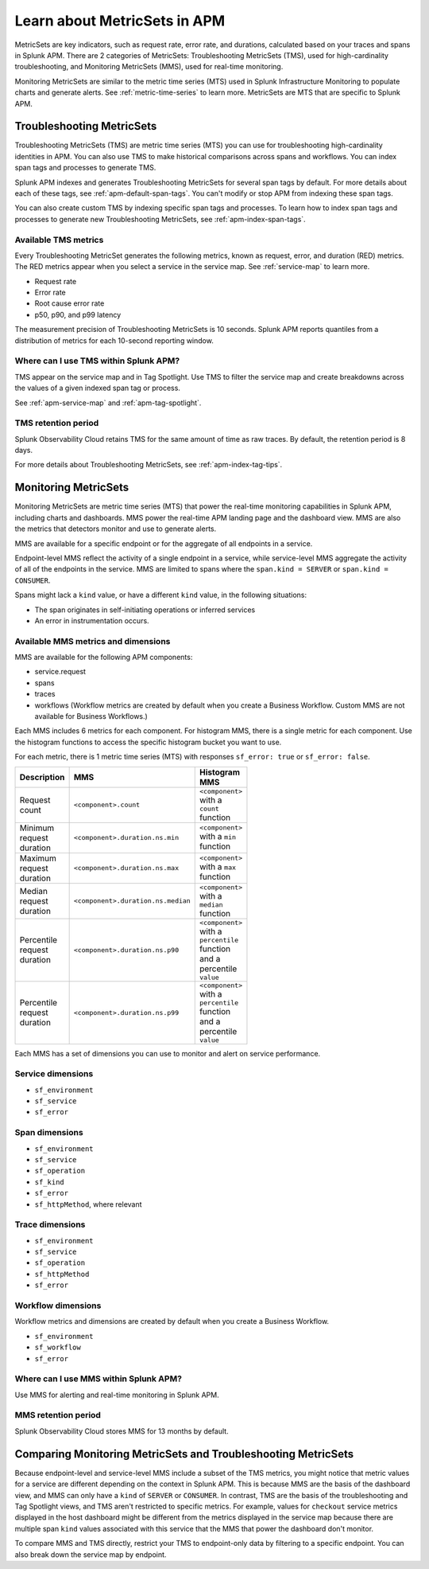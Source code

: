 .. _apm-metricsets:

******************************
Learn about MetricSets in APM
******************************

.. meta::
   :description: Learn about MetricSets in Splunk Observability Cloud. MetricSets are metrics for traces and spans in Splunk APM.

MetricSets are key indicators, such as request rate, error rate, and durations, calculated based on your traces and spans in Splunk APM. There are 2 categories of MetricSets: Troubleshooting MetricSets (TMS), used for high-cardinality troubleshooting, and Monitoring MetricSets (MMS), used for real-time monitoring.

Monitoring MetricSets are similar to the metric time series (MTS) used in Splunk Infrastructure Monitoring to populate charts and generate alerts. See :ref:`metric-time-series` to learn more. MetricSets are MTS that are specific to Splunk APM.

.. _troubleshooting-metricsets:

Troubleshooting MetricSets
==========================

Troubleshooting MetricSets (TMS) are metric time series (MTS) you can use for troubleshooting high-cardinality identities in APM. You can also use TMS to make historical comparisons across spans and workflows. You can index span tags and processes to generate TMS.

Splunk APM indexes and generates Troubleshooting MetricSets for several span tags by default. For more details about each of these tags, see :ref:`apm-default-span-tags`. You can't modify or stop APM from indexing these span tags. 

You can also create custom TMS by indexing specific span tags and processes. To learn how to index span tags and processes to generate new Troubleshooting MetricSets, see :ref:`apm-index-span-tags`.

Available TMS metrics
-----------------------
Every Troubleshooting MetricSet generates the following metrics, known as request, error, and duration (RED) metrics. The RED metrics appear when you select a service in the service map. See :ref:`service-map` to learn more.

- Request rate
- Error rate
- Root cause error rate
- p50, p90, and p99 latency

The measurement precision of Troubleshooting MetricSets is 10 seconds. Splunk APM reports quantiles from a distribution of metrics for each 10-second reporting window. 

Where can I use TMS within Splunk APM?
----------------------------------------

TMS appear on the service map and in Tag Spotlight. Use TMS to filter the service map and create breakdowns across the values of a given indexed span tag or process. 

See :ref:`apm-service-map` and :ref:`apm-tag-spotlight`.

TMS retention period
-----------------------------------

Splunk Observability Cloud retains TMS for the same amount of time as raw traces. By default, the retention period is 8 days.

For more details about Troubleshooting MetricSets, see :ref:`apm-index-tag-tips`. 

.. _monitoring-metricsets:

Monitoring MetricSets
=====================

Monitoring MetricSets are metric time series (MTS) that power the real-time monitoring capabilities in Splunk APM, including charts and dashboards. MMS power the real-time APM landing page and the dashboard view. MMS are also the metrics that detectors monitor and use to generate alerts. 

MMS are available for a specific endpoint or for the aggregate of all endpoints in a service.

Endpoint-level MMS reflect the activity of a single endpoint in a service, while service-level MMS aggregate the activity of all of the endpoints in the service. MMS are limited to spans where the ``span.kind = SERVER`` or ``span.kind = CONSUMER``.

Spans might lack a ``kind`` value, or have a different ``kind`` value, in the following situations:

* The span originates in self-initiating operations or inferred services
* An error in instrumentation occurs.

Available MMS metrics and dimensions
----------------------------------------

MMS are available for the following APM components:

- service.request
- spans 
- traces
- workflows (Workflow metrics are created by default when you create a Business Workflow. Custom MMS are not available for Business Workflows.)

Each MMS includes 6 metrics for each component. For histogram MMS, there is a single metric for each component. Use the histogram functions to access the specific histogram bucket you want to use.

For each metric, there is 1 metric time series (MTS) with responses ``sf_error: true`` or ``sf_error: false``.

.. list-table::
    :widths: 33 33 33
    :width: 100
    :header-rows: 1

    *   - Description
        - MMS
        - Histogram MMS
    *   - Request count
        - ``<component>.count``
        - ``<component>`` with a ``count`` function
    *   - Minimum request duration
        - ``<component>.duration.ns.min`` 
        - ``<component>`` with a ``min`` function 
    *   - Maximum request duration
        - ``<component>.duration.ns.max`` 
        - ``<component>`` with a ``max`` function
    *   - Median request duration
        - ``<component>.duration.ns.median`` 
        - ``<component>`` with a ``median`` function
    *   - Percentile request duration
        - ``<component>.duration.ns.p90`` 
        - ``<component>`` with a ``percentile`` function and a percentile ``value``
    *   - Percentile request duration
        - ``<component>.duration.ns.p99`` 
        - ``<component>`` with a ``percentile`` function and a percentile ``value``


Each MMS has a set of dimensions you can use to monitor and alert on service performance. 

.. _service-mms: 

Service dimensions
---------------------------------
* ``sf_environment``
* ``sf_service``
* ``sf_error``

.. _endpoint-mms:

Span dimensions
----------------------------------------------

* ``sf_environment``
* ``sf_service``
* ``sf_operation``
* ``sf_kind``
* ``sf_error``
* ``sf_httpMethod``, where relevant

Trace dimensions
---------------------------------
* ``sf_environment``
* ``sf_service``
* ``sf_operation``
* ``sf_httpMethod``
*  ``sf_error``

Workflow dimensions
---------------------------------

Workflow metrics and dimensions are created by default when you create a Business Workflow. 

* ``sf_environment``
* ``sf_workflow``
* ``sf_error``

Where can I use MMS within Splunk APM?
----------------------------------------

Use MMS for alerting and real-time monitoring in Splunk APM.

MMS retention period
-----------------------------------

Splunk Observability Cloud stores MMS for 13 months by default.

Comparing Monitoring MetricSets and Troubleshooting MetricSets
=================================================================

Because endpoint-level and service-level MMS include a subset of the TMS metrics, you might notice that metric values for a service are different depending on the context in Splunk APM. This is because MMS are the basis of the dashboard view, and MMS can only have a ``kind`` of ``SERVER`` or ``CONSUMER``. In contrast, TMS are the basis of the troubleshooting and Tag Spotlight views, and TMS aren't restricted to specific metrics. For example, values for ``checkout`` service metrics displayed in the host dashboard might be different from the metrics displayed in the service map because there are multiple span ``kind`` values associated with this service that the MMS that power the dashboard don't monitor.

To compare MMS and TMS directly, restrict your TMS to endpoint-only data by filtering to a specific endpoint. You can also break down the service map by endpoint.